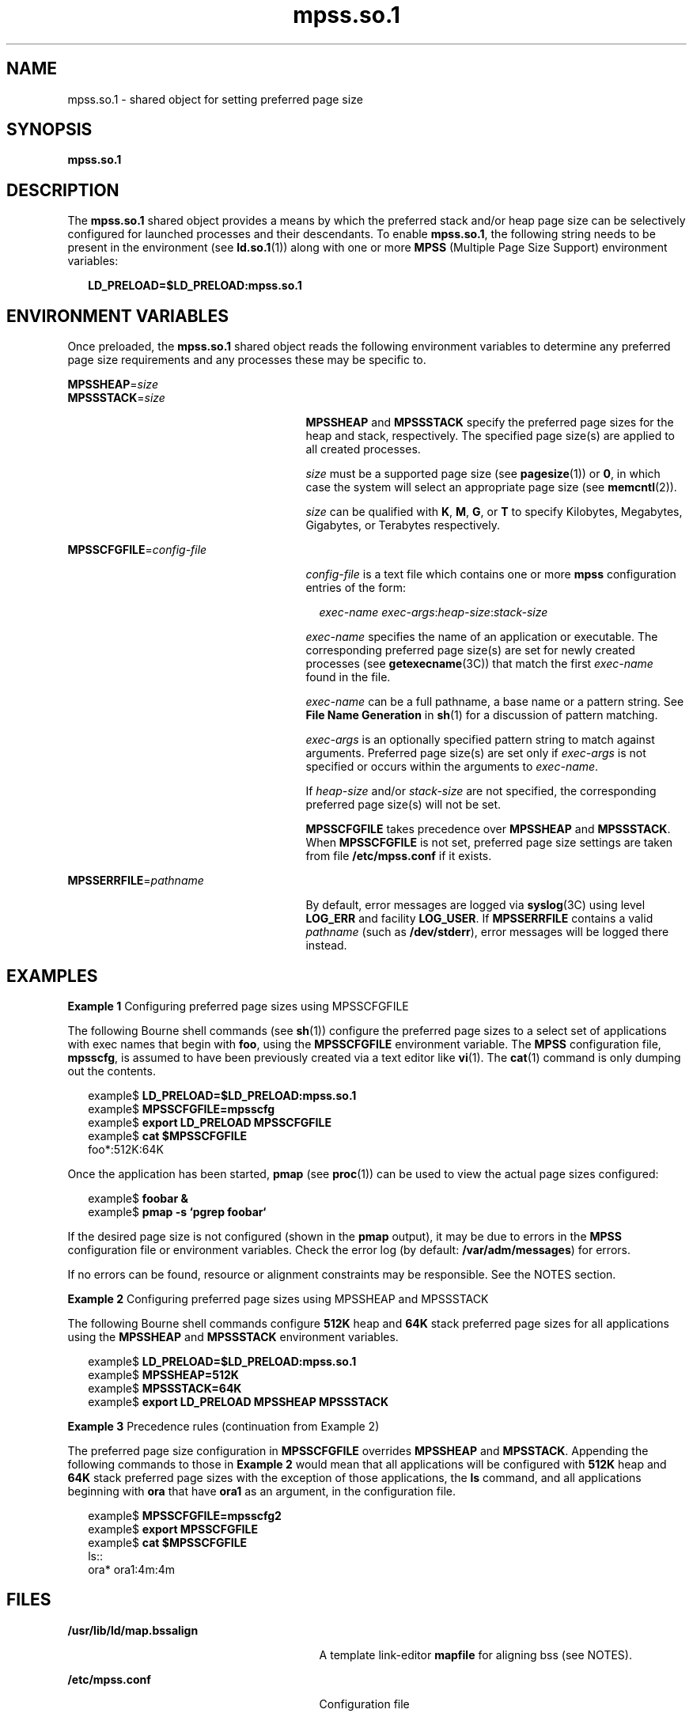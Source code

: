 '\" te
.\" Copyright (c) 2002, Sun Microsystems, Inc. All Rights Reserved
.\" CDDL HEADER START
.\"
.\" The contents of this file are subject to the terms of the
.\" Common Development and Distribution License (the "License").
.\" You may not use this file except in compliance with the License.
.\"
.\" You can obtain a copy of the license at usr/src/OPENSOLARIS.LICENSE
.\" or http://www.opensolaris.org/os/licensing.
.\" See the License for the specific language governing permissions
.\" and limitations under the License.
.\"
.\" When distributing Covered Code, include this CDDL HEADER in each
.\" file and include the License file at usr/src/OPENSOLARIS.LICENSE.
.\" If applicable, add the following below this CDDL HEADER, with the
.\" fields enclosed by brackets "[]" replaced with your own identifying
.\" information: Portions Copyright [yyyy] [name of copyright owner]
.\"
.\" CDDL HEADER END
.TH mpss.so.1 1 "20 Feb 2002" "SunOS 5.11" "User Commands"
.SH NAME
mpss.so.1 \- shared object for setting preferred page size
.SH SYNOPSIS
.LP
.nf
\fBmpss.so.1\fR
.fi

.SH DESCRIPTION
.sp
.LP
The
.B mpss.so.1
shared object provides a means by which the preferred
stack and/or heap page size can be selectively configured for launched
processes and their descendants. To enable
.BR mpss.so.1 ,
the following
string needs to be present in the environment (see
.BR ld.so.1 (1))
along
with one or more
.B MPSS
(Multiple Page Size Support) environment
variables:
.sp
.in +2
.nf
\fBLD_PRELOAD=$LD_PRELOAD:mpss.so.1\fR
.fi
.in -2
.sp

.SH ENVIRONMENT VARIABLES
.sp
.LP
Once preloaded, the
.B mpss.so.1
shared object reads the following
environment variables to determine any preferred page size requirements and
any processes these may be specific to.
.sp
.ne 2
.mk
.na
\fBMPSSHEAP\fR=\fIsize\fR
.ad
.br
.na
\fBMPSSSTACK\fR=\fIsize\fR
.ad
.RS 27n
.rt
\fBMPSSHEAP\fR and \fBMPSSSTACK\fR specify the preferred page sizes for the
heap and stack, respectively. The specified page size(s) are applied to all
created processes.
.sp
\fIsize\fR must be a supported page size (see
.BR pagesize (1))
or
.BR 0 ,
in which case the system will select an appropriate page size (see
.BR memcntl (2)).
.sp
\fIsize\fR can be qualified with
.BR K ,
.BR M ,
.BR G ,
or
.B T
to
specify Kilobytes, Megabytes, Gigabytes, or Terabytes respectively.
.RE

.sp
.ne 2
.mk
.na
\fBMPSSCFGFILE\fR=\fIconfig-file\fR
.ad
.RS 27n
.rt
\fIconfig-file\fR is a text file which contains one or more \fBmpss\fR
configuration entries of the form:
.sp
.in +2
.nf
\fIexec-name\fR \fIexec-args\fR:\fIheap-size\fR:\fIstack-size\fR
.fi
.in -2
.sp

\fIexec-name\fR specifies the name of an application or executable. The
corresponding preferred page size(s) are set for newly created processes
(see \fBgetexecname\fR(3C)) that match the first \fIexec-name\fR found in
the file.
.sp
\fIexec-name\fR can be a full pathname, a base name or a pattern string.
See
.B "File Name Generation"
in
.BR sh (1)
for a discussion of pattern
matching.
.sp
\fIexec-args\fR is an optionally specified pattern string to match against
arguments. Preferred page size(s) are set only if
.I exec-args
is not
specified or occurs within the arguments to
.IR exec-name .
.sp
If
.I heap-size
and/or
.I stack-size
are not specified, the
corresponding preferred page size(s) will not be set.
.sp
\fBMPSSCFGFILE\fR takes precedence over \fBMPSSHEAP\fR and
.BR MPSSSTACK .
When
.B MPSSCFGFILE
is not set, preferred page size settings are taken
from file \fB/etc/mpss.conf\fR if it exists.
.RE

.sp
.ne 2
.mk
.na
\fBMPSSERRFILE\fR=\fIpathname\fR
.ad
.RS 27n
.rt
By default, error messages are logged via
.BR syslog (3C)
using level
\fBLOG_ERR\fR and facility
.BR LOG_USER .
If
.B MPSSERRFILE
contains a
valid
.I pathname
(such as
.BR /dev/stderr ),
error messages will be
logged there instead.
.RE

.SH EXAMPLES
.LP
\fBExample 1\fR Configuring preferred page sizes using MPSSCFGFILE
.sp
.LP
The following Bourne shell commands (see
.BR sh (1))
configure the
preferred page sizes to a select set of applications with exec names that
begin with
.BR foo ,
using the
.B MPSSCFGFILE
environment variable. The
\fBMPSS\fR configuration file,
.BR mpsscfg ,
is assumed to have been
previously created via a text editor like
.BR vi (1).
The
.BR cat (1)
command is only dumping out the contents.

.sp
.in +2
.nf
example$ \fBLD_PRELOAD=$LD_PRELOAD:mpss.so.1\fR
example$ \fBMPSSCFGFILE=mpsscfg\fR
example$ \fBexport LD_PRELOAD MPSSCFGFILE\fR
example$ \fBcat $MPSSCFGFILE\fR
foo*:512K:64K
.fi
.in -2
.sp

.sp
.LP
Once the application has been started,
.B pmap
(see
.BR proc (1))
can
be used to view the actual page sizes configured:

.sp
.in +2
.nf
example$ \fBfoobar &\fR
example$ \fBpmap -s `pgrep foobar`\fR
.fi
.in -2
.sp

.sp
.LP
If the desired page size is not configured (shown in the \fBpmap\fR
output), it may be due to errors in the
.B MPSS
configuration file or
environment variables. Check the error log (by default:
.BR /var/adm/messages )
for errors.

.sp
.LP
If no errors can be found, resource or alignment constraints may be
responsible. See the NOTES section.

.LP
\fBExample 2\fR Configuring preferred page sizes using MPSSHEAP and
MPSSSTACK
.sp
.LP
The following Bourne shell commands configure
.B 512K
heap and
.BR 64K
stack preferred page sizes for all applications using the
.B MPSSHEAP
and
\fBMPSSSTACK\fR environment variables.

.sp
.in +2
.nf
example$ \fBLD_PRELOAD=$LD_PRELOAD:mpss.so.1\fR
example$ \fBMPSSHEAP=512K\fR
example$ \fBMPSSSTACK=64K\fR
example$ \fBexport LD_PRELOAD MPSSHEAP MPSSSTACK\fR
.fi
.in -2
.sp

.LP
\fBExample 3\fR Precedence rules (continuation from Example 2)
.sp
.LP
The preferred page size configuration in
.B MPSSCFGFILE
overrides
\fBMPSSHEAP\fR and
.BR MPSSTACK .
Appending the following commands to those
in
.B "Example 2"
would mean that all applications will be configured with
\fB512K\fR heap and \fB64K\fR stack preferred page sizes with the exception
of those applications, the
.B ls
command, and all applications beginning
with
.B ora
that have
.B ora1
as an argument, in the configuration
file.

.sp
.in +2
.nf
example$ \fBMPSSCFGFILE=mpsscfg2\fR
example$ \fBexport MPSSCFGFILE\fR
example$ \fBcat $MPSSCFGFILE\fR
ls::
ora* ora1:4m:4m
.fi
.in -2
.sp

.SH FILES
.sp
.ne 2
.mk
.na
.B /usr/lib/ld/map.bssalign
.ad
.RS 29n
.rt
A template link-editor \fBmapfile\fR for aligning bss (see NOTES).
.RE

.sp
.ne 2
.mk
.na
\fB/etc/mpss.conf\fR
.ad
.RS 29n
.rt
Configuration file
.RE

.SH ATTRIBUTES
.sp
.LP
See
.BR attributes (5)
for descriptions of the following attributes:
.sp

.sp
.TS
tab() box;
cw(2.75i) |cw(2.75i)
lw(2.75i) |lw(2.75i)
.
ATTRIBUTE TYPEATTRIBUTE VALUE
_
AvailabilitySUNWesu (32-bit)
_
SUNWesxu (64-bit)
_
Interface StabilityEvolving
.TE

.SH SEE ALSO
.sp
.LP
.BR cat (1),
.BR ld (1),
.BR ld.so.1 (1),
.BR pagesize (1),
.BR ppgsz (1),
.BR proc (1),
.BR sh (1),
.BR vi (1),
.BR exec (2),
.BR fork (2),
.BR memcntl (2),
.BR getexecname (3C),
.BR getpagesize (3C),
.BR syslog (3C),
.BR proc (4),
.BR attributes (5)

.SH NOTES
.sp
.LP
The heap and stack preferred page sizes are inherited. A child process has
the same preferred page sizes as its parent. On
.BR exec (2),
the preferred
page sizes are set back to the default system page size unless a preferred
page size has been configured via the
.B mpss
shared object.
.sp
.LP
.BR ppgsz (1),
a proc tool, can also be used to set the preferred stack
and/or heap page sizes. It cannot selectively configure the page size for
descendents based on name matches.
.sp
.LP
See also NOTES under
.BR ppgsz (1).
